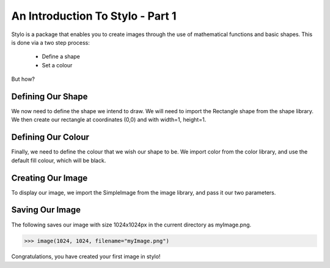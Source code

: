 .. _use_tutorial_basics_1:

An Introduction To Stylo - Part 1
=================================

Stylo is a package that enables you to create images through the use of
mathematical functions and basic shapes. This is done via a two step process:

        - Define a shape
        - Set a colour

But how?

Defining Our Shape
------------------

We now need to define the shape we intend to draw. We will need to import the
Rectangle shape from the shape library. We then create our rectangle at
coordinates (0,0) and with width=1, height=1.

.. doctest:: use_tutorial_basics

  >>> from stylo.shape import Rectangle
  >>> shape = Rectangle(0, 0, 1, 1)

Defining Our Colour
-------------------

Finally, we need to define the colour that we wish our shape to be. We import
color from the color library, and use the default fill colour, which will be
black.

.. doctest:: use_tutorial_basics

   >>> from stylo.color import FillColor
   >>> color = FillColor()

Creating Our Image
------------------

To display our image, we import the SimpleImage from the image library, and
pass it our two parameters.

.. doctest:: use_tutorial_basics

   >>> from stylo.image import SimpleImage
   >>> image = SimpleImage( shape, color)

Saving Our Image
----------------

The following saves our image with size 1024x1024px in the current directory as
myImage.png.

.. code-block:: python

   >>> image(1024, 1024, filename="myImage.png")

Congratulations, you have created your first image in stylo!
